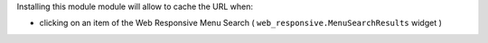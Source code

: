 Installing this module module will allow to cache the URL when:

- clicking on an item of the Web Responsive Menu Search ( ``web_responsive.MenuSearchResults`` widget )
